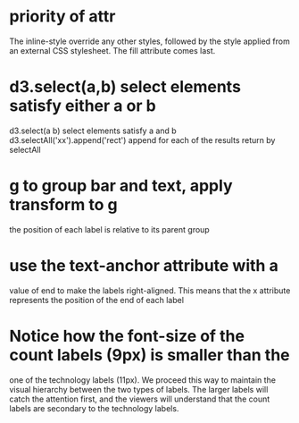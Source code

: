 * priority of attr
The inline-style override any other styles, followed by the
style applied from an external CSS stylesheet. The fill attribute comes last.
* d3.select(a,b)  select elements satisfy either a or b
d3.select(a b)  select elements satisfy a and b
d3.selectAll('xx').append('rect') append for each of the results return by selectAll
* g to group bar and text, apply transform to g
the position of each label is relative to its parent group
* use the text-anchor attribute with a
value of end to make the labels right-aligned. This means that the x attribute
represents the position of the end of each label
* Notice how the font-size of the count labels (9px) is smaller than the
one of the technology labels (11px). We proceed this way to maintain the
visual hierarchy between the two types of labels. The larger labels will catch
the attention first, and the viewers will understand that the count labels are
secondary to the technology labels.
